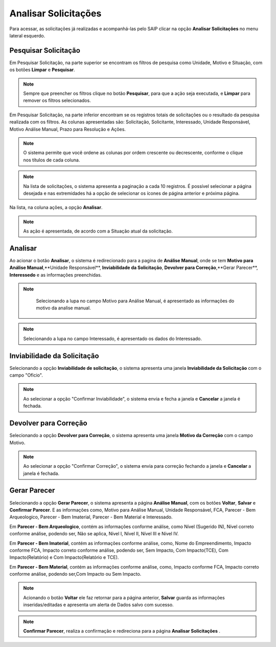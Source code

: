 Analisar Solicitações
=============================

.. meta::
 :description: Apresentação do  Analisar Solicitações.
  
Para acessar, as solicitações já realizadas e acompanhá-las pelo SAIP clicar na opção **Analisar Solicitações** no menu lateral esquerdo.

.. image:: ../images/SAIP_Interno_Analisar_Solicitacoes.png
    :alt: SAIP Interno Acompanhar Análisar Solicitaçõe

Pesquisar Solicitação
-----------------------
Em Pesquisar Solicitação, na parte superior se encontram os filtros de pesquisa como Unidade, Motivo e Situação, com os botões **Limpar** e **Pesquisar**.

.. image:: ../images/SAIP_Interno_Analisar_Solicitacoes_Pesquisar_Solicitacao.png
        :alt: SAIP Interno Acompanhar Análisar Solicitações

.. note::
    Sempre que preencher os filtros clique no botão **Pesquisar**, para que a ação seja executada, e **Limpar** para remover os filtros selecionados.
   
.. image:: ../images/SAIP_Interno_Analisar_Solicitacoes_Pesquisar_Solicitacao_Limpar_Pesquisar.png
   :alt: SAIP Interno Acompanhar Análisar Solicitações

Em Pesquisar Solicitação, na parte inferior encontram se os registros totais de solicitações ou o resultado da pesquisa realizada com os filtros. As colunas apresentadas são: Solicitação, Solicitante, Interessado, Unidade Responsável, Motivo Análise Manual, Prazo para Resolução e Ações.

.. image:: ../images/SAIP_Interno_Analisar_Solicitacoes_Pesquisar_Solicitacao_Resultado.png
   :alt: SAIP Interno Acompanhar Análisar Solicitações

.. note::
    O sistema permite que você ordene as colunas por ordem crescente ou decrescente, conforme o clique nos títulos de cada coluna.

.. image:: ../images/SAIP_Interno_Analisar_Solicitacoes_Pesquisar_Solicitacao_Ordenar.png
   :alt: SAIP Interno Acompanhar Análisar Solicitações

.. note::
     Na lista de solicitações, o sistema apresenta a paginação a cada 10 registros. É possível selecionar a página desejada e nas extremidades há a opção de selecionar os ícones de página anterior e próxima página.

.. image:: ../images/SAIP_Interno_Analisar_Solicitacoes_Pesquisar_Solicitacao_Paginacao.png
      :alt: SAIP Interno Acompanhar Análisar Solicitações

Na lista, na coluna ações, a opção **Analisar**.

.. note::
   As ação é apresentada, de acordo com a Situação atual da solicitação.

.. image:: ../images/SAIP_Interno_Analisar_Solicitacoes_Pesquisar_Solicitacao_Acao.png
    :alt: SAIP Interno Acompanhar Análisar Solicitações

Analisar
---------
Ao acionar o botão **Analisar**, o sistema é redirecionado para a pagina de **Análise Manual**, onde se tem **Motivo para Análise Manual**,**Unidade Responsável**, **Inviabilidade da Solicitação**, **Devolver para Correção**,**Gerar Parecer**, **Interessedo** e as informações preenchidas.

.. image:: ../images/SAIP_Interno_Analisar_Solicitacoes_Pesquisar_Solicitacao_Acao_Analisar.png 
   :alt: SAIP Interno Acompanhar Análisar Solicitações

.. note::
      Selecionando a lupa no campo Motivo para Análise Manual, é apresentado as informações do motivo da analise manual.
                   
 .. image:: ../images/SAIP_Interno_Analisar_Solicitacoes_Pesquisar_Solicitacao_Analise_Manual_Motivo.png
   :alt: SAIP Interno Acompanhar Análisar Solicitações
                            
.. image:: ../images/SAIP_Interno_Analisar_Solicitacoes_Pesquisar_Solicitacao_Analise_Manual_Motivo_Janela.png
  :alt: SAIP Interno Acompanhar Análisar Solicitações

.. note::
    Selecionando a lupa no campo Interessado, é apresentado os dados do Interessado.
                   
.. image:: ../images/SAIP_Interno_Analisar_Solicitacoes_Pesquisar_Solicitacao_Analise_Manual_Interessado.png
    :alt: SAIP Interno Acompanhar Análisar Solicitações

.. image:: ../images/SAIP_Interno_Analisar_Solicitacoes_Pesquisar_Solicitacao_Analise_Manual_Interessado_Janela.png
   :alt: SAIP Interno Acompanhar Análisar Solicitações

Inviabilidade da Solicitação
-----------------------------

Selecionando a opção **Inviabilidade de solicitação**, o sistema apresenta uma janela **Inviabilidade da Solicitação** com o campo "Oficio".

.. image:: ../images/SAIP_Interno_Analisar_Solicitacoes_Pesquisar_Solicitacao_Analise_Manual_Inviabilidade_Solicitacao.png
          :alt: SAIP Interno Acompanhar Análisar Solicitações

.. note:: 
      Ao selecionar a opção "Confirmar Inviabilidade", o sistema envia e fecha a janela e **Cancelar** a janela é fechada.

.. image:: ../images/SAIP_Interno_Analisar_Solicitacoes_Pesquisar_Solicitacao_Analise_Manual_Inviabilidade_Solicitacao_Janela.png
      :alt: SAIP Interno Acompanhar Análisar Solicitações


Devolver para Correção
-----------------------------

Selecionando a opção **Devolver para Correção**, o sistema apresenta uma janela **Motivo da Correção** com o campo Motivo.

.. image:: ../images/SAIP_Interno_Analisar_Solicitacoes_Pesquisar_Solicitacao_Analise_Manual_Devolver_Correcao.png
    :alt: SAIP Interno Acompanhar Análisar Solicitações

.. note:: 
      Ao selecionar a opção "Confirmar Correção", o sistema envia para correção fechando a janela e **Cancelar** a janela é fechada.

.. image:: ../images/SAIP_Interno_Analisar_Solicitacoes_Pesquisar_Solicitacao_Analise_Manual_Devolver_Correcao_Janela.png
    :alt: SAIP Interno Acompanhar Análisar Solicitações

Gerar Parecer
----------------

Selecionando a opção **Gerar Parecer**, o sistema apresenta a página **Análise Manual**, com os botões **Voltar**, **Salvar** e **Confirmar Parecer**. E as informações como, Motivo para Análise Manual, Unidade Responsável, FCA, Parecer - Bem Arqueologico, Parecer - Bem Imaterial, Parecer - Bem Material e Interessado.

Em **Parecer - Bem Arqueologico**, contém as informações conforme análise, como Nível (Sugerido IN), Nível correto conforme análise, podendo ser, Não se aplica, Nível I, Nível II, Nível III e Nível IV.

.. image:: ../images/SAIP_Interno_Analisar_Solicitacoes_Pesquisar_Solicitacao_Analise_Manual_Gerar_Parecer_Analise_Parecer_Bem_Arqueologico.png
    :alt: SAIP Interno Acompanhar Análisar Solicitações

Em **Parecer - Bem Imaterial**, contém as informações conforme análise, como, Nome do Empreendimento, Impacto conforme FCA, Impacto correto conforme análise, podendo ser, Sem Impacto, Com Impacto(TCE), Com Impacto(Relatório) e Com Impacto(Relatório e TCE).

.. image:: ../images/SAIP_Interno_Analisar_Solicitacoes_Pesquisar_Solicitacao_Analise_Manual_Gerar_Parecer_Analise_Parecer_Bem_Imaterial.png
    :alt: SAIP Interno Acompanhar Análisar Solicitações

Em **Parecer - Bem Material**, contém as informações conforme análise, como, Impacto conforme FCA, Impacto correto conforme análise, podendo ser,Com Impacto  ou Sem Impacto.

.. image:: ../images/SAIP_Interno_Analisar_Solicitacoes_Pesquisar_Solicitacao_Analise_Manual_Gerar_Parecer_Analise_Parecer_Bem_Material.png
   :alt: SAIP Interno Acompanhar Análisar Solicitações

.. note::
   Acionando o botão **Voltar** ele faz retornar para a página anterior, **Salvar** guarda as informações inseridas/editadas e apresenta um alerta de Dados salvo com sucesso. 

.. image:: ../images/SAIP_Interno_Analisar_Solicitacoes_Pesquisar_Solicitacao_Analise_Manual_Gerar_Parecer_Analise_botoes.png
   :alt: SAIP Interno Acompanhar Análisar Solicitações

.. image:: ../images/SAIP_Interno_Analisar_Solicitacoes_Pesquisar_Solicitacao_Analise_Manual_Gerar_Parecer_Analise_Parecer_Salvar.png
      :alt: SAIP Interno Acompanhar Análisar Solicitações

.. note::
  **Confirmar Parecer**, realiza a confirmação e redireciona para a página **Analisar Solicitações** .

.. image:: ../images/SAIP_Interno_Analisar_Solicitacoes_Pesquisar_Solicitacao_Analise_Manual_Gerar_Parecer_Analise_botoes.png
   :alt: SAIP Interno Acompanhar Análisar Solicitações

.. image:: ../images/SAIP_Interno_Analisar_Solicitacoes_Pesquisar_Solicitacao_Resultado.png
  :alt: SAIP Interno Acompanhar Análisar Solicitações



